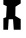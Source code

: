 SplineFontDB: 3.2
FontName: font1
FullName: font1
FamilyName: HexagonDrawing
Weight: Regular
Copyright: 
Version: 
ItalicAngle: 0
UnderlinePosition: 0
UnderlineWidth: 0
Ascent: 1556
Descent: 492
InvalidEm: 0
LayerCount: 2
Layer: 0 0 "Back" 1
Layer: 1 0 "Fore" 0
XUID: [1021 411 321256273 11859533]
OS2Version: 0
OS2_WeightWidthSlopeOnly: 0
OS2_UseTypoMetrics: 0
CreationTime: 1714939307
ModificationTime: 1714940177
PfmFamily: 17
TTFWeight: 400
TTFWidth: 5
LineGap: 184
VLineGap: 184
OS2TypoAscent: 0
OS2TypoAOffset: 1
OS2TypoDescent: 0
OS2TypoDOffset: 1
OS2TypoLinegap: 184
OS2WinAscent: 0
OS2WinAOffset: 1
OS2WinDescent: 0
OS2WinDOffset: 1
HheadAscent: 0
HheadAOffset: 1
HheadDescent: 0
HheadDOffset: 1
OS2Vendor: 'PfEd'
MarkAttachClasses: 1
DEI: 91125
Encoding: Original
UnicodeInterp: none
NameList: AGL For New Fonts
DisplaySize: -48
AntiAlias: 1
FitToEm: 0
WinInfo: 0 17 11
BeginPrivate: 0
EndPrivate
BeginChars: 2 1

StartChar: Capital A
Encoding: 1 65 0
Width: 1233
Flags: HWO
LayerCount: 2
Fore
SplineSet
173.5 58 m 1
 173.5 648 l 1
 313.5 698 l 1
 345.5 1266 l 1
 173.5 1346 l 1
 173.5 1836 l 1
 297.5 1836 l 1
 393.5 1580 l 1
 749.5 1584 l 1
 777.5 1836 l 1
 1059.5 1836 l 1
 1059.5 1406 l 1
 793.5 1236 l 1
 783.5 764 l 1
 1059.5 600 l 1
 1059.5 58 l 1
 705.5 58 l 1
 669.5 594 l 1
 445.5 594 l 1
 411.5 58 l 1
 173.5 58 l 1
EndSplineSet
EndChar
EndChars
EndSplineFont
